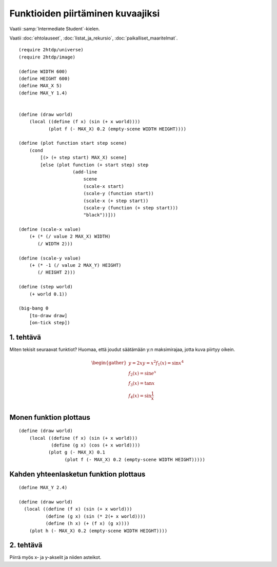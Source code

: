 Funktioiden piirtäminen kuvaajiksi
==================================

Vaatii :samp:`Intermediate Student`-kielen.

Vaatii :doc:`ehtolauseet`, :doc:`listat_ja_rekursio`, :doc:`paikalliset_maaritelmat`.

.. todo:: Ensin animoimaton versio

.. todo:: Sopivan step-sizen etsintä

::

    (require 2htdp/universe)
    (require 2htdp/image)

    (define WIDTH 600)
    (define HEIGHT 600)
    (define MAX_X 5)
    (define MAX_Y 1.4)


    (define (draw world)
        (local ((define (f x) (sin (+ x world))))
               (plot f (- MAX_X) 0.2 (empty-scene WIDTH HEIGHT))))

    (define (plot function start step scene)
        (cond
            [(> (+ step start) MAX_X) scene]
            [else (plot function (+ start step) step
                        (add-line
                            scene
                            (scale-x start)
                            (scale-y (function start))
                            (scale-x (+ step start))
                            (scale-y (function (+ step start)))
                            "black"))]))

    (define (scale-x value)
        (+ (* (/ value 2 MAX_X) WIDTH)
           (/ WIDTH 2)))

    (define (scale-y value)
        (+ (* -1 (/ value 2 MAX_Y) HEIGHT)
           (/ HEIGHT 2)))

    (define (step world)
        (+ world 0.1))

    (big-bang 0
        [to-draw draw]
        [on-tick step])

1. tehtävä
----------
Miten tekisit seuraavat funktiot? Huomaa, että joudut säätämään y:n maksimirajaa, jotta kuva piirtyy oikein.

.. math::

    \begin{gather}
    y = 2x
    y = x^2
    f_1(x) = \sin x^4\\
    f_2(x) = \sin e^x\\
    f_3(x) = \tan x\\
    f_4(x) = \sin \frac{1}{x}\\
    \end{gather}

.. todo::

    Antaako valmiina vastauksena::

        (λ (x) (* 2 (+ x world)))
        (λ (x) (expt (+ x world) 2))
        (λ (x) (sin (expt x 4)))
        (λ (x) (sin (exp x)))
        (λ (x) (tan x))
        (λ (x) (sin (/ x)))

    Pitäisikö varottaa, että tan räjähtää äärettömään ja viimeisestä tulee jako nollalla,
    vaiko jättää oppimiskokemukseksi?


Monen funktion plottaus
-----------------------
::

    (define (draw world)
        (local ((define (f x) (sin (+ x world)))
                (define (g x) (cos (+ x world))))
               (plot g (- MAX_X) 0.1
                     (plot f (- MAX_X) 0.2 (empty-scene WIDTH HEIGHT)))))


Kahden yhteenlasketun funktion plottaus
---------------------------------------
::

    (define MAX_Y 2.4)

    (define (draw world)
      (local ((define (f x) (sin (+ x world)))
              (define (g x) (sin (* 2(+ x world))))
              (define (h x) (+ (f x) (g x))))
        (plot h (- MAX_X) 0.2 (empty-scene WIDTH HEIGHT))))

2. tehtävä
----------
Piirrä myös x- ja y-akselit ja niiden asteikot.

.. todo:: Asteikko? Jakomerkit? Mikä on oikea termi. Ticks englanniksi.
